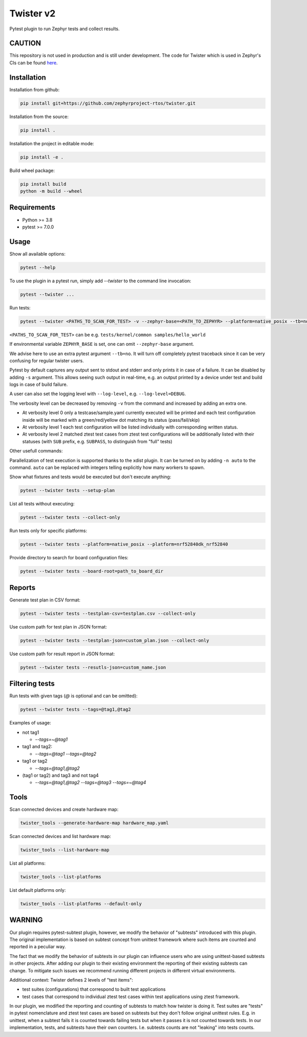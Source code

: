 ==========
Twister v2
==========

.. image:: https://github.com/zephyrproject-rtos/twister/actions/workflows/main.yaml/badge.svg?branch=main
   :target: https://github.com/zephyrproject-rtos/twister/actions?query=workflow?main
   :alt: Run tests
.. image:: https://codecov.io/gh/zephyrproject-rtos/twister/branch/main/graph/badge.svg?token=F8DSSX20B5
   :target: https://codecov.io/gh/zephyrproject-rtos/twister
   :alt: Code coverage

Pytest plugin to run Zephyr tests and collect results.

CAUTION
-------

This repository is not used in production and is still under development.
The code for Twister which is used in Zephyr's CIs can be found `here <https://github.com/zephyrproject-rtos/zephyr/blob/main/scripts/twister>`_.

Installation
------------

Installation from github:

.. code-block:: sh

  pip install git+https://github.com/zephyrproject-rtos/twister.git


Installation from the source:

.. code-block:: sh

  pip install .


Installation the project in editable mode:

.. code-block:: sh

  pip install -e .


Build wheel package:

.. code-block:: sh

  pip install build
  python -m build --wheel


Requirements
------------

* Python >= 3.8
* pytest >= 7.0.0


Usage
-----

Show all available options:

.. code-block:: sh

  pytest --help


To use the plugin in a pytest run, simply add `--twister` to the command line invocation:

.. code-block:: sh

  pytest --twister ...


Run tests:

.. code-block:: sh

  pytest --twister <PATHS_TO_SCAN_FOR_TEST> -v --zephyr-base=<PATH_TO_ZEPHYR> --platform=native_posix --tb=no


``<PATHS_TO_SCAN_FOR_TEST>`` can be e.g. ``tests/kernel/common samples/hello_world``

If environmental variable ``ZEPHYR_BASE`` is set, one can omit ``--zephyr-base`` argument.

We advise here to use an extra pytest argument ``--tb=no``. It will turn off completely pytest traceback since it can be
very confusing for regular twister users.

Pytest by default captures any output sent to stdout and stderr and only prints it in case of a failure.
It can be disabled by adding ``-s`` argument. This allows seeing such output in real-time, e.g. an output printed
by a device under test and build logs in case of build failure.

A user can also set the logging level with ``--log-level``, e.g. ``--log-level=DEBUG``.

The verbosity level can be decreased by removing ``-v`` from the command and increased by adding an extra one.

* At verbosity level 0 only a testcase/sample.yaml currently executed will be printed and each test configuration inside will be marked with a green/red/yellow dot matching its status (pass/fail/skip)

* At verbosity level 1 each test configuration will be listed individually with corresponding written status.

* At verbosity level 2 matched ztest test cases from ztest test configurations will be additionally listed with their statuses (with ``SUB`` prefix, e.g. ``SUBPASS``, to distinguish from "full" tests)

Other usefull commands:

Parallelization of test execution is supported thanks to the xdist plugin. It can be turned on by adding ``-n auto`` to the command.
``auto`` can be replaced with integers telling explicitly how many workers to spawn.

Show what fixtures and tests would be executed but don't execute anything:

.. code-block:: sh

  pytest --twister tests --setup-plan


List all tests without executing:

.. code-block:: sh

  pytest --twister tests --collect-only


Run tests only for specific platforms:

.. code-block:: sh

  pytest --twister tests --platform=native_posix --platform=nrf52840dk_nrf52840


Provide directory to search for board configuration files:

.. code-block:: sh

  pytest --twister tests --board-root=path_to_board_dir


Reports
-------

Generate test plan in CSV format:

.. code-block:: sh

  pytest --twister tests --testplan-csv=testplan.csv --collect-only


Use custom path for test plan in JSON format:

.. code-block:: sh

  pytest --twister tests --testplan-json=custom_plan.json --collect-only


Use custom path for result report in JSON format:

.. code-block:: sh

  pytest --twister tests --resutls-json=custom_name.json


Filtering tests
---------------

Run tests with given tags (`@` is optional and can be omitted):

.. code-block:: sh

  pytest --twister tests --tags=@tag1,@tag2


Examples of usage:

* not tag1

  - `--tags=~@tag1`

* tag1 and tag2:

  - `--tags=@tag1 --tags=@tag2`

* tag1 or tag2

  - `--tags=@tag1,@tag2`

* (tag1 or tag2) and tag3 and not tag4

  - `--tags=@tag1,@tag2 --tags=@tag3 --tags=~@tag4`


Tools
-----

Scan connected devices and create hardware map:

.. code-block:: sh

  twister_tools --generate-hardware-map hardware_map.yaml


Scan connected devices and list hardware map:

.. code-block:: sh

  twister_tools --list-hardware-map


List all platforms:

.. code-block:: sh

  twister_tools --list-platforms


List default platforms only:

.. code-block:: sh

  twister_tools --list-platforms --default-only

WARNING
-------

Our plugin requires pytest-subtest plugin, however, we modify the behavior of "subtests" introduced with this plugin.
The original implementation is based on subtest concept from unittest framework where such items are counted and reported
in a peculiar way.

The fact that we modify the behavior of subtests in our plugin can influence users who are using unittest-based subtests in other
projects. After adding our plugin to their existing environment the reporting of their existing subtests can change. To mitigate such issues
we recommend running different projects in different virtual environments.

Additional context: Twister defines 2 levels of "test items":

* test suites (configurations) that correspond to built test applications

* test cases that correspond to individual ztest test cases within test applications using ztest framework.

In our plugin, we modified the reporting and counting of subtests to match how twister is doing it. Test suites
are "tests" in pytest nomenclature and ztest test cases are based on subtests but they don't follow original unittest rules.
E.g. in unittest, when a subtest fails it is counted towards failing tests but when it passes it is not counted towards tests.
In our implementation, tests, and subtests have their own counters. I.e. subtests counts are not "leaking" into tests counts.
